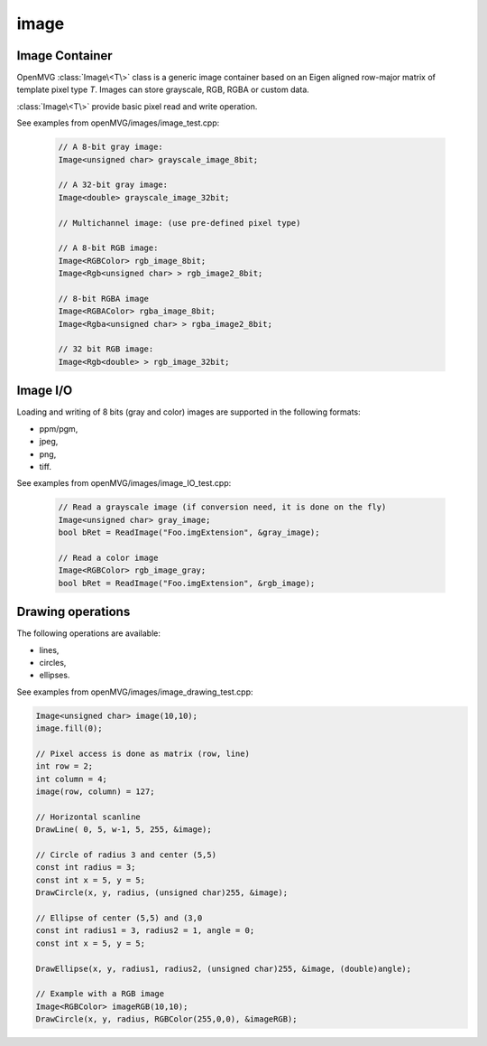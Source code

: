 *******************
image
*******************

Image Container 
===============

OpenMVG :class:`Image\<T\>` class is a generic image container based on an Eigen aligned row-major matrix of template pixel type `T`. Images can store grayscale, RGB, RGBA or custom data.

:class:`Image\<T\>` provide basic pixel read and write operation.

See examples from openMVG/images/image_test.cpp:

  .. code-block:: c++

    // A 8-bit gray image: 
    Image<unsigned char> grayscale_image_8bit;

    // A 32-bit gray image: 
    Image<double> grayscale_image_32bit;

    // Multichannel image: (use pre-defined pixel type)

    // A 8-bit RGB image: 
    Image<RGBColor> rgb_image_8bit;
    Image<Rgb<unsigned char> > rgb_image2_8bit;

    // 8-bit RGBA image
    Image<RGBAColor> rgba_image_8bit;
    Image<Rgba<unsigned char> > rgba_image2_8bit;

    // 32 bit RGB image:
    Image<Rgb<double> > rgb_image_32bit;

Image I/O 
=============

Loading and writing of 8 bits (gray and color) images are supported in the following formats:

* ppm/pgm,
* jpeg,
* png,
* tiff.

See examples from openMVG/images/image_IO_test.cpp:

  .. code-block:: c++

    // Read a grayscale image (if conversion need, it is done on the fly)
    Image<unsigned char> gray_image;
    bool bRet = ReadImage("Foo.imgExtension", &gray_image);

    // Read a color image
    Image<RGBColor> rgb_image_gray;
    bool bRet = ReadImage("Foo.imgExtension", &rgb_image);

Drawing operations
===================

The following operations are available:

* lines,
* circles,
* ellipses.

See examples from openMVG/images/image_drawing_test.cpp:

.. code-block:: c++ 

  Image<unsigned char> image(10,10);
  image.fill(0);
  
  // Pixel access is done as matrix (row, line)
  int row = 2;
  int column = 4;
  image(row, column) = 127;

  // Horizontal scanline
  DrawLine( 0, 5, w-1, 5, 255, &image);

  // Circle of radius 3 and center (5,5)
  const int radius = 3;
  const int x = 5, y = 5;
  DrawCircle(x, y, radius, (unsigned char)255, &image);
        
  // Ellipse of center (5,5) and (3,0
  const int radius1 = 3, radius2 = 1, angle = 0;
  const int x = 5, y = 5;

  DrawEllipse(x, y, radius1, radius2, (unsigned char)255, &image, (double)angle);
  
  // Example with a RGB image
  Image<RGBColor> imageRGB(10,10);
  DrawCircle(x, y, radius, RGBColor(255,0,0), &imageRGB);

  


